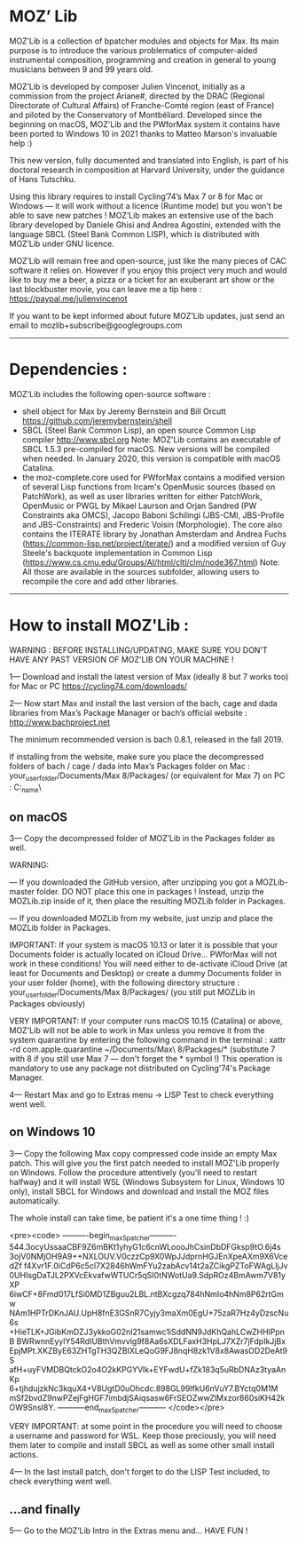 * MOZ’ Lib


MOZ’Lib is a collection of bpatcher modules and objects for Max.
Its main purpose is to introduce the various problematics of computer-aided instrumental composition, programming and creation in general to young musicians between 9 and 99 years old.

MOZ’Lib is developed by composer Julien Vincenot, initially as a commission from the project Ariane#, directed by the DRAC (Regional Directorate of Cultural Affairs) of Franche-Comté region (east of France) and piloted by the Conservatory of Montbéliard.
Developed since the beginning on macOS, MOZ'Lib and the PWforMax system it contains have been ported to Windows 10 in 2021 thanks to Matteo Marson's invaluable help :) 

This new version, fully documented and translated into English, is part of his doctoral research in composition at Harvard University, under the guidance of Hans Tutschku.

Using this library requires to install Cycling’74’s Max 7 or 8 for Mac or Windows — it will work without a licence (Runtime mode) but you won’t be able to save new patches ! 
MOZ’Lib makes an extensive use of the bach library developed by Daniele Ghisi and Andrea Agostini, extended with the language SBCL (Steel Bank Common LISP), which is distributed with MOZ’Lib under GNU licence.

MOZ’Lib will remain free and open-source, just like the many pieces of CAC software it relies on. However if you enjoy this project very much and would like to buy me a beer, a pizza or a ticket for an exuberant art show or the last blockbuster movie, you can leave me a tip here : https://paypal.me/julienvincenot

If you want to be kept informed about future MOZ’Lib updates, just send an email to mozlib+subscribe@googlegroups.com

-----
* Dependencies :

MOZ'Lib includes the following open-source software :
- shell object for Max by Jeremy Bernstein and Bill Orcutt
  https://github.com/jeremybernstein/shell
- SBCL (Steel Bank Common Lisp), an open source Common Lisp compiler 
  http://www.sbcl.org
  Note: MOZ'Lib contains an executable of SBCL 1.5.3 pre-compiled for macOS. New versions will be compiled when needed. In January 2020, this version is compatible with macOS Catalina.
- the moz-complete.core used for PWforMax contains a modified version of several  Lisp functions from Ircam's OpenMusic sources (based on PatchWork), as well as user libraries written for either PatchWork, OpenMusic or PWGL by Mikael Laurson and Orjan Sandred (PW Constraints aka OMCS), Jacopo Baboni Schilingi (JBS-CMI, JBS-Profile and JBS-Constraints) and Frederic Voisin (Morphologie). The core also contains the ITERATE library by Jonathan Amsterdam and Andrea Fuchs (https://common-lisp.net/project/iterate/) and a modified version of Guy Steele's backquote implementation in Common Lisp (https://www.cs.cmu.edu/Groups/AI/html/cltl/clm/node367.html)
  Note: All those are available in the sources subfolder, allowing users to recompile the core and add other libraries.

-----

* How to install MOZ'Lib :

WARNING : BEFORE INSTALLING/UPDATING, MAKE SURE YOU DON'T HAVE ANY PAST VERSION OF MOZ'LIB ON YOUR MACHINE !

1— Download and install the latest version of Max (ideally 8 but 7 works too) for Mac or PC
   https://cycling74.com/downloads/

2— Now start Max and install the last version of the bach, cage and dada libraries
   from Max’s Package Manager or bach’s official website : http://www.bachproject.net
   
   The minimum recommended version is bach 0.8.1, released in the fall 2019.
   
   If installing from the website, make sure you place the decompressed folders of bach / cage / dada into Max’s Packages folder 
   on Mac : your_user_folder/Documents/Max 8/Packages/ (or equivalent for Max 7)
   on PC : C:\Windows\Users\your_name\Documents\Max8\Packages\
 




** on macOS

3— Copy the decompressed folder of MOZ’Lib in the Packages folder as well.
 
   WARNING: 
   
   — If you downloaded the GitHub version, after unzipping you got a MOZLib-master folder.
   DO NOT place this one in packages ! Instead, unzip the MOZLib.zip inside of it, then
   place the resulting MOZLib folder in Packages.

   — If you downloaded MOZLib from my website, just unzip and place the MOZLib folder in Packages.


   IMPORTANT: 
   If your system is macOS 10.13 or later it is possible that your Documents folder 
   is actually located on iCloud Drive... PWforMax will not work in these conditions! 
   You will need either to de-activate iCloud Drive (at least for Documents and Desktop) 
   or create a dummy Documents folder in your user folder (home), with the following 
   directory structure :
             your_user_folder/Documents/Max 8/Packages/ 
             (you still put MOZLib in Packages obviously)


   VERY IMPORTANT:
   If your computer runs macOS 10.15 (Catalina) or above, MOZ'Lib will not be able to work in Max 
   unless you remove it from the system quarantine by entering the following command 
   in the terminal :
       xattr -rd com.apple.quarantine ~/Documents/Max\ 8/Packages/*
       (substitute 7 with 8 if you still use Max 7 — don't forget the * symbol !)
   This operation is mandatory to use any package not distributed on Cycling'74's Package Manager.
   
4— Restart Max and go to Extras menu -> LISP Test to check everything went well.
 




** on Windows 10


3— Copy the following Max copy compressed code inside an empty Max patch. 
This will give you the first patch needed to install MOZ'Lib properly on Windows.
Follow the procedure attentively (you'll need to restart halfway) and it will install
WSL (Windows Subsystem for Linux, Windows 10 only), install SBCL for Windows and 
download and install the MOZ files automatically.

The whole install can take time, be patient it's a one time thing ! :)

<pre><code>
----------begin_max5_patcher----------
544.3ocyUssaaCBF9Z6mBKt1yhyG1c6cnWLoooJhCsinDbDFGksp9tO.6j4s
3ojV0NMjOH9A9++NXLOUV.V0czzCp9X0WpJJdprnHGJEnXpeAXm9X6VcedZf
f4Xvr1F.0iCdP6c5cl7X2846hWmFYu2zabAcv14t2aZCikgPZToFWAgLljJv
0UHIsgDaTJL2PXVcEkvafwWTUCr5qSI0tNWotUa9.SdpROz4BmAwm7V81yXP
6iwCF+8Fmd017LfSi0MD1ZBguu2LBL.ntBXcgzq784hNmIo4hNm8P62rtGmw
NAm1HPTrDKnJAU.UpH8fnE3GSnR7Cyjy3maXm0EgU+75zaR7Hz4yDzscNu6s
+HieTLK+JGibKmDZJ3ykkoG02nI21samwc1iSddNN9JdKhQahLCwZHHlPpnB
BWRwnnEyylY54RdIUBthVmvvlg9f8Aa6sXDLFaxH3HpLJ7XZr7jFdpIkJjBx
EpjMPt.XKZByE63ZHTgTH3QZBIXLeQoG9FJ8nqH8zk1V8x8AwasOD2DeAt9S
afH+uyFVMDBQtckO2o4O2kKPGYVlk+EYFwdU+fZk183q5uRbDNAz3tyaAnKp
6+tjhdujzkNc3kquX4+V8UgtD0uOhcdc.898GL99IfkU6nVuY7.BYctq0M1M
mSf2bvdZ9nwPZejFgHGF7imbdjSAiqsasw6FrSEOZwwZlMxzor860siKH42k
OW9SnsI8Y.
-----------end_max5_patcher-----------
</code></pre>

VERY IMPORTANT: at some point in the procedure you will need to choose a username and password
for WSL. Keep those preciously, you will need them later to compile and install SBCL as well as some
other small install actions.

4— In the last install patch, don't forget to do the LISP Test included, to check everything went well.








** ...and finally

5— Go to the MOZ’Lib Intro in the Extras menu and… HAVE FUN !

